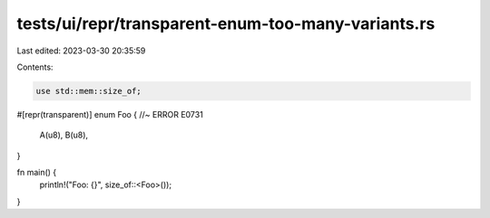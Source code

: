 tests/ui/repr/transparent-enum-too-many-variants.rs
===================================================

Last edited: 2023-03-30 20:35:59

Contents:

.. code-block:: rs

    use std::mem::size_of;

#[repr(transparent)]
enum Foo { //~ ERROR E0731
    A(u8), B(u8),
}

fn main() {
    println!("Foo: {}", size_of::<Foo>());
}


